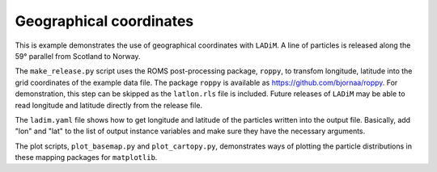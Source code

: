 =========================
Geographical coordinates
=========================

This is example demonstrates the use of geographical coordinates with
``LADiM``. A line of particles is released along the 59° parallel from Scotland
to Norway.

The ``make_release.py`` script uses the ROMS post-processing package,
``roppy``, to transfom longitude, latitude into the grid coordinates of the
example data file. The package ``roppy`` is available as
https://github.com/bjornaa/roppy. For demonstration, this step can be skipped
as the ``latlon.rls`` file is included. Future releases of ``LADiM`` may be
able to read longitude and latitude directly from the release file.

The ``ladim.yaml`` file shows how to get longitude and latitude of the
particles written into the output file. Basically, add "lon" and "lat" to the
list of output instance variables and make sure they have the necessary
arguments.

The plot scripts, ``plot_basemap.py`` and ``plot_cartopy.py``, demonstrates
ways of plotting the particle distributions in these mapping packages for
``matplotlib``.
